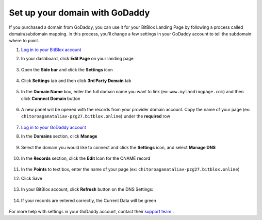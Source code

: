 ========
Set up your domain with GoDaddy
========


If you purchased a domain from GoDaddy, you can use it for your BitBlox Landing Page by following a process called domain/subdomain mapping. In this process, you’ll change a few settings in your GoDaddy account to tell the subdomain where to point.


.. contents::
    :local:
    :backlinks: top

	

1. `Log in to your BitBlox account <https://www.bitblox.me/welcome//>`__ 	
2. In your dashboard, click **Edit Page** on your landing page

     .. class:: screenshot

		|edit-my-landing-page-bitblox|

3. Open the **Side bar** and click the **Settings** icon

     .. class:: screenshot

		|click-settings-bitblox|

4. Click **Settings** tab and then click **3rd Party Domain** tab
 
    .. class:: screenshot

		|click-3rd-party-domain-bitblox|

		
5. In the **Domain Name** box, enter the full domain name you want to link (ex: ``www.mylandingpage.com``) and then click **Connect Domain** button

    .. class:: screenshot

		|click-connect-domain-bitblox|
		
6. A new panel will be opened with the records from your provider domain account. Copy the name of your page (ex: ``chitoroaganataliav-pzg27.bitblox.online``) under the **required** row


    .. class:: screenshot

		|copy-bitblox-page-name|
		
7. `Log in to your GoDaddy account <https://sso.godaddy.com/?realm=idp&app=mya&path=?ci=>`__
8. In the **Domains** section, click **Manage**

	.. class:: screenshot

		|godaddy-click-manage|
		
9. Select the domain you would like to connect and click the **Settings** icon, and select **Manage DNS**
	
	.. class:: screenshot

		|godaddy-manage-dns|
		
10. In the **Records** section, click the **Edit** Icon for the CNAME record


	.. class:: screenshot

		|godaddy-manage-cname|

11. In the **Points** to text box, enter the name of your page (ex: ``chitoroaganataliav-pzg27.bitblox.online``)
12. Click Save

	.. class:: screenshot

		|godaddy-save-cname|

13. In your BitBlox account, click **Refresh** button on the DNS Settings:

	.. class:: screenshot

		|click-refresh-bitblox|


14. If your records are entered correctly, the Current Data will be green


	.. class:: screenshot

		|bitblox-green|	




For more help with settings in your GoDaddy account, contact their `support team <https://uk.godaddy.com/help>`__ .







.. |edit-my-landing-page-bitblox| image:: _images/edit-my-landing-page-bitblox.jpg
.. |click-settings-bitblox| image:: _images/click-settings-bitblox.jpg
.. |click-3rd-party-domain-bitblox| image:: _images/click-3rd-party-domain-bitblox.jpg
.. |click-connect-domain-bitblox| image:: _images/click-connect-domain-bitblox.jpg
.. |copy-bitblox-page-name| image:: _images/copy-bitblox-page-name.jpg

.. |godaddy-click-manage| image:: _images/godaddy-click-manage.png
.. |godaddy-manage-dns| image:: _images/godaddy-manage-dns.png
.. |godaddy-manage-cname| image:: _images/godaddy-manage-cname.jpg
.. |godaddy-save-cname| image:: _images/godaddy-save-cname.jpg

.. |click-refresh-bitblox| image:: _images/click-refresh-bitblox.jpg
.. |bitblox-green| image:: _images/bitblox-green.jpg
